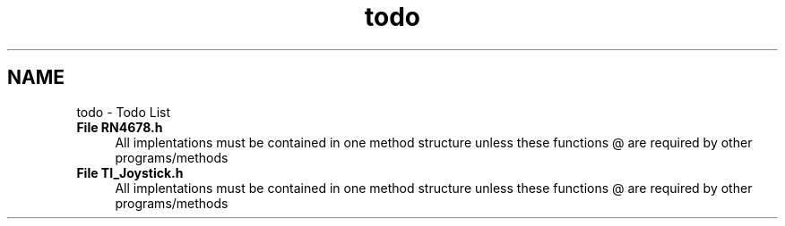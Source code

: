 .TH "todo" 3 "Mon Jan 13 2020" "Version 1.0" "copter_project" \" -*- nroff -*-
.ad l
.nh
.SH NAME
todo \- Todo List 

.IP "\fBFile \fBRN4678\&.h\fP \fP" 1c
All implentations must be contained in one method structure unless these functions @ are required by other programs/methods 
.IP "\fBFile \fBTI_Joystick\&.h\fP \fP" 1c
All implentations must be contained in one method structure unless these functions @ are required by other programs/methods
.PP

